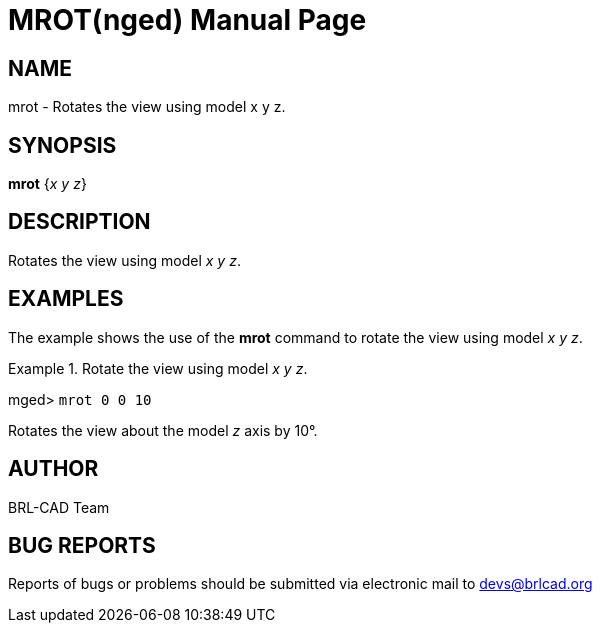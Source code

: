 = MROT(nged)
BRL-CAD Team
:doctype: manpage
:man manual: BRL-CAD User Commands
:man source: BRL-CAD
:page-layout: base

== NAME

mrot - Rotates the view using model x y z.
   

== SYNOPSIS

*[cmd]#mrot#*  {[rep]_x y z_}

== DESCRIPTION

Rotates the view using model __x y z__. 

== EXAMPLES

The example shows the use of the *[cmd]#mrot#*  command to rotate the view using model __x y z__. 

.Rotate the view using model __x y z__.
====
[prompt]#mged># [ui]`mrot 0 0 10` 

Rotates the view about the model _z_ axis by 10°. 
====

== AUTHOR

BRL-CAD Team

== BUG REPORTS

Reports of bugs or problems should be submitted via electronic mail to mailto:devs@brlcad.org[]